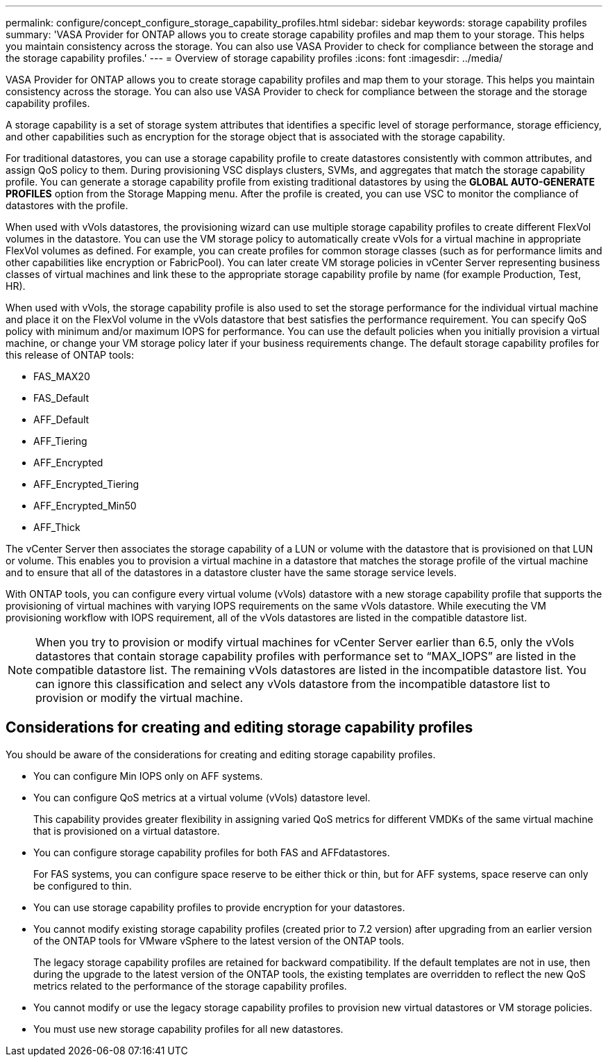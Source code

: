 ---
permalink: configure/concept_configure_storage_capability_profiles.html
sidebar: sidebar
keywords: storage capability profiles
summary: 'VASA Provider for ONTAP allows you to create storage capability profiles and map them to your storage. This helps you maintain consistency across the storage. You can also use VASA Provider to check for compliance between the storage and the storage capability profiles.'
---
= Overview of storage capability profiles
:icons: font
:imagesdir: ../media/

[.lead]
VASA Provider for ONTAP allows you to create storage capability profiles and map them to your storage. This helps you maintain consistency across the storage. You can also use VASA Provider to check for compliance between the storage and the storage capability profiles.

A storage capability is a set of storage system attributes that identifies a specific level of storage performance, storage efficiency, and other capabilities such as encryption for the storage object that is associated with the storage capability.

For traditional datastores, you can use a storage capability profile to create datastores consistently with common attributes, and assign QoS policy to them. During provisioning VSC displays clusters, SVMs, and aggregates that match the storage capability profile. You can generate a storage capability profile from existing traditional datastores by using the *GLOBAL AUTO-GENERATE PROFILES* option from the Storage Mapping menu. After the profile is created, you can use VSC to monitor the compliance of datastores with the profile.

When used with vVols datastores, the provisioning wizard can use multiple storage capability profiles to create different FlexVol volumes in the datastore. You can use the VM storage policy to automatically create vVols for a virtual machine in appropriate FlexVol volumes as defined. For example, you can create profiles for common storage classes (such as for performance limits and other capabilities like encryption or FabricPool). You can later create VM storage policies in vCenter Server representing business classes of virtual machines and link these to the appropriate storage capability profile by name (for example Production, Test, HR).

When used with vVols, the storage capability profile is also used to set the storage performance for the individual virtual machine and place it on the FlexVol volume in the vVols datastore that best satisfies the performance requirement. You can specify QoS policy with minimum and/or maximum IOPS for performance. You can use the default policies when you initially provision a virtual machine, or change your VM storage policy later if your business requirements change. The default storage capability profiles for this release of ONTAP tools:

* FAS_MAX20
* FAS_Default
* AFF_Default
* AFF_Tiering
* AFF_Encrypted
* AFF_Encrypted_Tiering
* AFF_Encrypted_Min50
* AFF_Thick

The vCenter Server then associates the storage capability of a LUN or volume with the datastore that is provisioned on that LUN or volume. This enables you to provision a virtual machine in a datastore that matches the storage profile of the virtual machine and to ensure that all of the datastores in a datastore cluster have the same storage service levels.

With ONTAP tools, you can configure every virtual volume (vVols) datastore with a new storage capability profile that supports the provisioning of virtual machines with varying IOPS requirements on the same vVols datastore. While executing the VM provisioning workflow with IOPS requirement, all of the vVols datastores are listed in the compatible datastore list.

NOTE: When you try to provision or modify virtual machines for vCenter Server earlier than 6.5, only the vVols datastores that contain storage capability profiles with performance set to "`MAX_IOPS`" are listed in the compatible datastore list. The remaining vVols datastores are listed in the incompatible datastore list. You can ignore this classification and select any vVols datastore from the incompatible datastore list to provision or modify the virtual machine.

== Considerations for creating and editing storage capability profiles
You should be aware of the considerations for creating and editing storage capability profiles.

* You can configure Min IOPS only on AFF systems.
* You can configure QoS metrics at a virtual volume (vVols) datastore level.
+
This capability provides greater flexibility in assigning varied QoS metrics for different VMDKs of the same virtual machine that is provisioned on a virtual datastore.

* You can configure storage capability profiles for both FAS and AFFdatastores.
+
For FAS systems, you can configure space reserve to be either thick or thin, but for AFF systems, space reserve can only be configured to thin.

* You can use storage capability profiles to provide encryption for your datastores.
* You cannot modify existing storage capability profiles (created prior to 7.2 version) after upgrading from an earlier version of the ONTAP tools for VMware vSphere to the latest version of the ONTAP tools.
+
The legacy storage capability profiles are retained for backward compatibility. If the default templates are not in use, then during the upgrade to the latest version of the ONTAP tools, the existing templates are overridden to reflect the new QoS metrics related to the performance of the storage capability profiles.

* You cannot modify or use the legacy storage capability profiles to provision new virtual datastores or VM storage policies.
* You must use new storage capability profiles for all new datastores.
